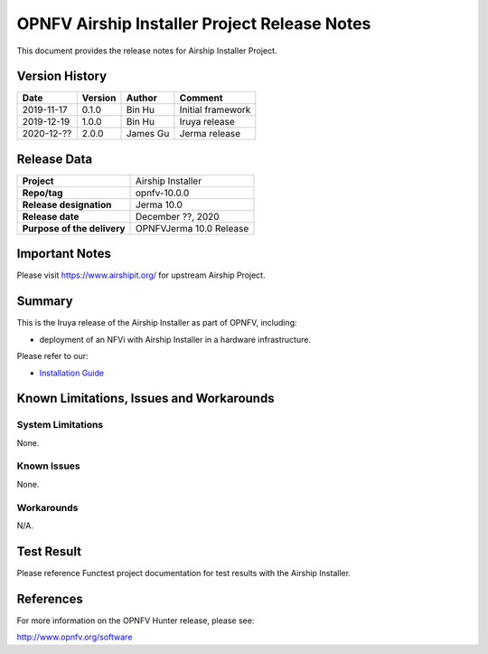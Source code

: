 .. This work is licensed under a Creative Commons Attribution 4.0 International License.
.. SPDX-License-Identifier: CC-BY-4.0
.. (c) Open Platform for NFV Project, Inc. and its contributors

=============================================
OPNFV Airship Installer Project Release Notes
=============================================

This document provides the release notes for Airship Installer Project.

Version History
---------------

+--------------------+--------------------+--------------------+----------------------+
| **Date**           | **Version**        | **Author**         | **Comment**          |
+--------------------+--------------------+--------------------+----------------------+
| 2019-11-17         | 0.1.0              | Bin Hu             | Initial framework    |
+--------------------+--------------------+--------------------+----------------------+
| 2019-12-19         | 1.0.0              | Bin Hu             | Iruya release        |
+--------------------+--------------------+--------------------+----------------------+
| 2020-12-??         | 2.0.0              | James Gu           | Jerma release        |
+--------------------+--------------------+--------------------+----------------------+

Release Data
------------

+--------------------------------------+--------------------------------------+
| **Project**                          | Airship Installer                    |
+--------------------------------------+--------------------------------------+
| **Repo/tag**                         | opnfv-10.0.0                         |
+--------------------------------------+--------------------------------------+
| **Release designation**              | Jerma 10.0                           |
+--------------------------------------+--------------------------------------+
| **Release date**                     | December ??, 2020                    |
+--------------------------------------+--------------------------------------+
| **Purpose of the delivery**          | OPNFVJerma 10.0 Release              |
+--------------------------------------+--------------------------------------+

Important Notes
---------------

Please visit https://www.airshipit.org/ for upstream Airship Project.

Summary
-------

This is the Iruya release of the Airship Installer as part of OPNFV, including:

* deployment of an NFVi with Airship Installer in a hardware infrastructure.

Please refer to our:

* `Installation Guide <../installation/index.html>`_

Known Limitations, Issues and Workarounds
-----------------------------------------

System Limitations
^^^^^^^^^^^^^^^^^^

None.

Known Issues
^^^^^^^^^^^^

None.

Workarounds
^^^^^^^^^^^

N/A.

Test Result
-----------

Please reference Functest project documentation for test results with the
Airship Installer.

References
----------

For more information on the OPNFV Hunter release, please see:

http://www.opnfv.org/software

